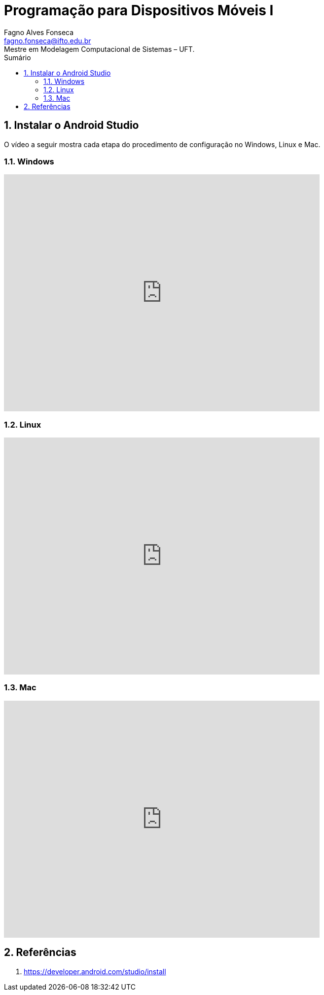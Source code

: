 //caminho padrão para imagens
:imagesdir: ../images
:figure-caption: Figura
:doctype: book

//gera apresentacao
//pode se baixar os arquivos e add no diretório
:revealjsdir: https://cdnjs.cloudflare.com/ajax/libs/reveal.js/3.8.0

//GERAR ARQUIVOS
//make slides
//make ebook

//Estilo do Sumário
:toc2: 
//após os : insere o texto que deseja ser visível
:toc-title: Sumário
:figure-caption: Figura
//numerar titulos
:numbered:
:source-highlighter: highlightjs
:icons: font
:chapter-label:
:doctype: book
:lang: pt-BR
//3+| mesclar linha tabela

= Programação para Dispositivos Móveis I
Fagno Alves Fonseca <fagno.fonseca@ifto.edu.br>
Mestre em Modelagem Computacional de Sistemas – UFT.

== Instalar o Android Studio

O vídeo a seguir mostra cada etapa do procedimento de configuração no Windows, Linux e Mac.

=== Windows

video::https://developer.android.com/studio/videos/studio-install-windows.mp4[youtube,width=640,height=480]

=== Linux

video::https://developer.android.com/studio/videos/studio-install-linux.mp4[youtube,width=640,height=480]

=== Mac

video::https://developer.android.com/studio/videos/studio-install-mac.mp4[youtube,width=640,height=480]


== Referências

1. https://developer.android.com/studio/install